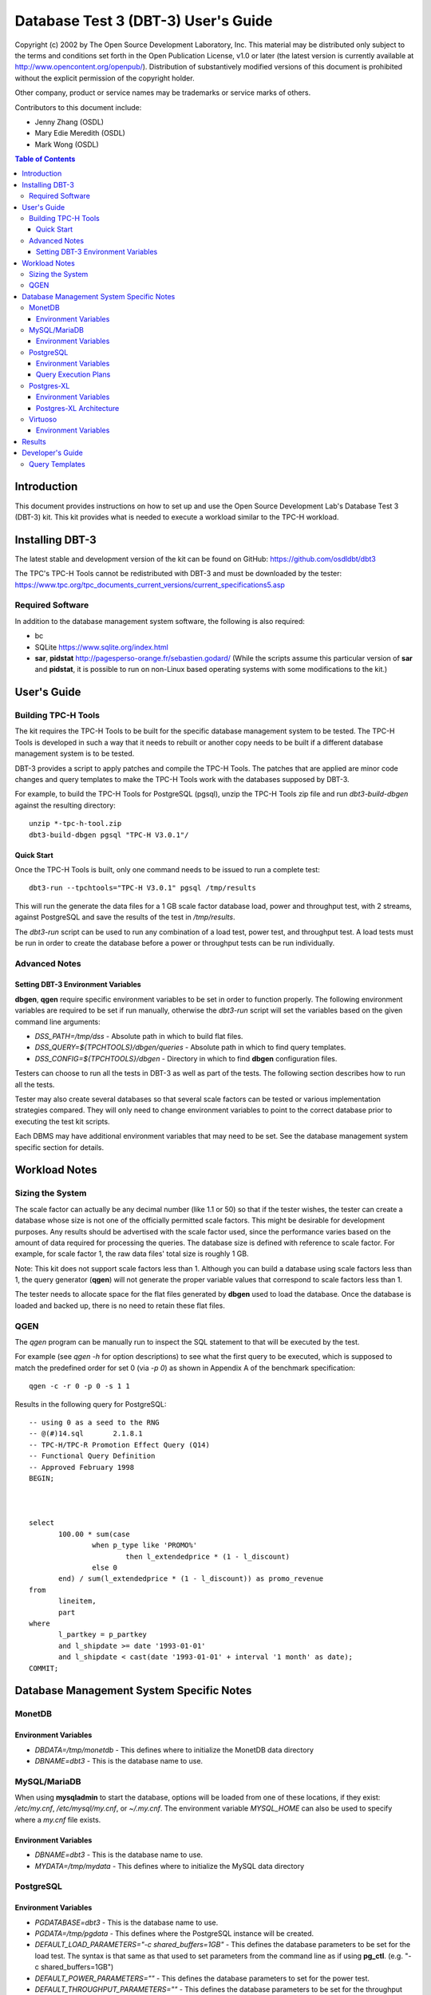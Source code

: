 ====================================
Database Test 3 (DBT-3) User's Guide
====================================

.. image:: osdl-logo.png
   :width: 600
   :alt: OSDL Logo

Copyright (c) 2002 by The Open Source Development Laboratory, Inc. This
material may be distributed only subject to the terms and conditions set forth
in the Open Publication License, v1.0 or later (the latest version is currently
available at http://www.opencontent.org/openpub/). Distribution of
substantively modified versions of this document is prohibited without the
explicit permission of the copyright holder.

Other company, product or service names may be trademarks or service marks of
others.

Contributors to this document include:

* Jenny Zhang (OSDL)
* Mary Edie Meredith (OSDL)
* Mark Wong (OSDL)

.. contents:: Table of Contents

------------
Introduction
------------

This document provides instructions on how to set up and use the Open Source
Development Lab's Database Test 3 (DBT-3) kit.  This kit provides what is
needed to execute a workload similar to the TPC-H workload.

----------------
Installing DBT-3
----------------

The latest stable and development version of the kit can be found on GitHub:
https://github.com/osdldbt/dbt3

The TPC's TPC-H Tools cannot be redistributed with DBT-3 and must be downloaded
by the tester:
https://www.tpc.org/tpc_documents_current_versions/current_specifications5.asp

Required Software
=================

In addition to the database management system software, the following is also
required:

* bc
* SQLite https://www.sqlite.org/index.html
* **sar**, **pidstat** http://pagesperso-orange.fr/sebastien.godard/ (While the
  scripts assume this particular version of **sar** and **pidstat**, it is
  possible to run on non-Linux based operating systems with some modifications
  to the kit.)

------------
User's Guide
------------

Building TPC-H Tools
====================

The kit requires the TPC-H Tools to be built for the specific database
management system to be tested.  The TPC-H Tools is developed in such a way
that it needs to rebuilt or another copy needs to be built if a different
database management system is to be tested.

DBT-3 provides a script to apply patches and compile the TPC-H Tools.  The
patches that are applied are minor code changes and query templates to make the
TPC-H Tools work with the databases supposed by DBT-3.

For example, to build the TPC-H Tools for PostgreSQL (pgsql), unzip the TPC-H
Tools zip file and run `dbt3-build-dbgen` against the resulting directory::

    unzip *-tpc-h-tool.zip
    dbt3-build-dbgen pgsql "TPC-H V3.0.1"/

Quick Start
-----------

Once the TPC-H Tools is built, only one command needs to be issued to run a
complete test::

    dbt3-run --tpchtools="TPC-H V3.0.1" pgsql /tmp/results

This will run the generate the data files for a 1 GB scale factor database
load, power and throughput test, with 2 streams, against PostgreSQL and save
the results of the test in `/tmp/results`.

The *dbt3-run* script can be used to run any combination of a load test, power
test, and throughput test.  A load tests must be run in order to create the
database before a power or throughput tests can be run individually.

Advanced Notes
==============

Setting DBT-3 Environment Variables
-----------------------------------

**dbgen**, **qgen** require specific environment variables to be set in order
to function properly.  The following environment variables are required to be
set if run manually, otherwise the *dbt3-run* script will set the variables
based on the given command line arguments:

* `DSS_PATH=/tmp/dss` - Absolute path in which to build flat files.
* `DSS_QUERY=${TPCHTOOLS}/dbgen/queries` - Absolute path in which to find query
  templates.
* `DSS_CONFIG=${TPCHTOOLS}/dbgen` - Directory in which to find **dbgen**
  configuration files.

Testers can choose to run all the tests in DBT-3 as well as part of the tests.
The following section describes how to run all the tests.

Tester may also create several databases so that several scale factors can be
tested or various implementation strategies compared.  They will only need to
change environment variables to point to the correct database prior to
executing the test kit scripts.

Each DBMS may have additional environment variables that may need to be set.
See the database management system specific section for details.

--------------
Workload Notes
--------------

Sizing the System
=================

The scale factor can actually be any decimal number (like 1.1 or 50) so that
if the tester wishes, the tester can create a database whose size is not one
of the officially permitted scale factors.  This might be desirable for
development purposes.  Any results should be advertised with the scale factor
used, since the performance varies based on the amount of data required for
processing the queries.  The database size is defined with reference to scale
factor.  For example, for scale factor 1, the raw data files' total size is
roughly 1 GB.

Note:  This kit does not support scale factors less than 1.  Although you can
build a database using scale factors less than 1, the query generator
(**qgen**) will not generate the proper variable values that correspond to
scale factors less than 1.

The tester needs to allocate space for the flat files generated by **dbgen**
used to load the database.  Once the database is loaded and backed up, there is
no need to retain these flat files.

QGEN
====

The `qgen` program can be manually run to inspect the SQL statement to that
will be executed by the test.

For example (see `qgen -h` for option descriptions) to see what the first query
to be executed, which is supposed to match the predefined order for set 0 (via
`-p 0`) as shown in Appendix A of the benchmark specification::

    qgen -c -r 0 -p 0 -s 1 1

Results in the following query for PostgreSQL::

    -- using 0 as a seed to the RNG
    -- @(#)14.sql	2.1.8.1
    -- TPC-H/TPC-R Promotion Effect Query (Q14)
    -- Functional Query Definition
    -- Approved February 1998
    BEGIN;
 
 
 
    select
 	   100.00 * sum(case
 		   when p_type like 'PROMO%'
 			   then l_extendedprice * (1 - l_discount)
 		   else 0
 	   end) / sum(l_extendedprice * (1 - l_discount)) as promo_revenue
    from
 	   lineitem,
 	   part
    where
 	   l_partkey = p_partkey
 	   and l_shipdate >= date '1993-01-01'
 	   and l_shipdate < cast(date '1993-01-01' + interval '1 month' as date);
    COMMIT;

-----------------------------------------
Database Management System Specific Notes
-----------------------------------------

MonetDB
=======

Environment Variables
---------------------

* `DBDATA=/tmp/monetdb` - This defines where to initialize the MonetDB data
  directory
* `DBNAME=dbt3` - This is the database name to use.

MySQL/MariaDB
=============

When using **mysqladmin** to start the database, options will be loaded from one
of these locations, if they exist: `/etc/my.cnf`, `/etc/mysql/my.cnf`, or
`~/.my.cnf`.  The environment variable `MYSQL_HOME` can also be used to
specify where a *my.cnf* file exists.

Environment Variables
---------------------

* `DBNAME=dbt3` - This is the database name to use.
* `MYDATA=/tmp/mydata` - This defines where to initialize the MySQL data
  directory

PostgreSQL
==========

Environment Variables
---------------------

* `PGDATABASE=dbt3` - This is the database name to use.
* `PGDATA=/tmp/pgdata` - This defines where the PostgreSQL instance will be
  created.
* `DEFAULT_LOAD_PARAMETERS="-c shared_buffers=1GB"` - This defines the
  database parameters to be set for the load test.  The syntax is that same as
  that used to set parameters from the command line as if using **pg_ctl**.
  (e.g. "-c shared_buffers=1GB")
* `DEFAULT_POWER_PARAMETERS=""` - This defines the database parameters to set
  for the power test.
* `DEFAULT_THROUGHPUT_PARAMETERS=""` - This defines the database parameters
  to be set for the throughput test.

Query Execution Plans
---------------------

There is an additional `--explain` flag that can be used for testing PostgreSQL
with the *dbt3-* script that will execute the queries in the power and
throughput tests using `EXPLAIN (ANALYZE, BUFFERS)` thus returning actual
execution plans instead of the query results.

If the `--explain` flag is used, an additional plan disaster report will be
generating showing which queries grossly misestimated the number of rows
returned at each node of the plan.

Postgres-XL
===========

Environment Variables
---------------------

In addition to the PostgreSQL environment variables, Postgres-XL requires the
following:

* `GTMHOST="pgxl"` - Hostname for the GTM master and Coordinator node.
* `HOSTNAMES="pgxl1 pgxl2"` - A space-delimited list of hostnames for the
  Datanodes.export GTMDATA="$PGDATA/gtm"
* `COORDINATORDATA="$PGDATA/coordinator"` - Data directory for the Coordinator.
* `GTMPROXYDATA="$PGDATA/gtm_proxy."` - Data directory prefix for the GTM
  proxy.  The node number will be automatically appended to the end.
* `DATANODEDATA="$PGDATA/datanode."` - Data directory prefix for the Datanode.
   The node number will be automatically appended to the end.
* `DNPN=2` - Number of datanodes to create per system node.
* `DNBP=15432` - Starting listener port number for datanodes.
* `DNBPP=25432` - Starting listener port number for datanode pooler.

Postgres-XL Architecture
------------------------

See additional notes for the base PostgreSQL version for items that also apply
to Postgres-XL.

A Postgres-XL cluster can be built in many different ways.  The scripts in this
kit builds them only in one specific configuration::

                       +-------------+
                       | GTM Master  |
                       | Coordinator |
                       +-------------+
                      /       |       \
                     /        |        \
                    /         |         \
                   /          |          \
    +-------------+    +-------------+    ...
    |  GTM Proxy  |    |  GTM Proxy  |
    |  Datanode   |----|  Datanode   |----
    +-------------+    +-------------+

Virtuoso
========

In order to keep the scripts simple, the installation of this software needs to
be the same as the user that will be executing the test kit.  The reason for
this is because the database location is tied to the parameters set when
running the Virtuoso configure script.

Environment Variables
---------------------

* `VADDIR=/usr/local/virtuoso-opensource/var/lib/virtuoso/db` - Location of
  *virtuoso.ini* file.

-------
Results
-------

The results directory created from running tests with the *dbt3-run* script
will contain the calculated metrics of the test.

The primary metrics will be in the `score.txt` file::

           Composite Score:     3746.61
    Load Test Time (hours):        1.87
          Power Test Score:     3634.28
     Throughput Test Score:     3862.43

More detailed query results will be in the `summary.rst` file::

    Power Test
    ----------

    * Seed: 517231038

    +--------------------+------------------------+------------------------+------------------------+
    | Duration (seconds) |    Query Start Time    |     RF1 Start Time     |     RF2 Start Time     |
    |                    +------------------------+------------------------+------------------------+
    |                    |     Query End Time     |      RF1 End Time      |      RF2 End Time      |
    +====================+========================+========================+========================+
    |              18.16 | 2023-05-17 23:10:43.47 | 2023-05-17 23:10:38.87 | 2023-05-17 23:10:56.98 |
    |                    +------------------------+------------------------+------------------------+
    |                    | 2023-05-17 23:10:56.98 | 2023-05-17 23:10:43.46 | 2023-05-17 23:10:57.02 |
    +--------------------+------------------------+------------------------+------------------------+

    =======  =========================
     Query    Response Time (seconds)
    =======  =========================
          1                       2.20
          2                       0.34
          3                       0.51
          4                       0.17
          5                       0.54
          6                       0.36
          7                       0.61
          8                       0.23
          9                       1.33
         10                       0.67
         11                       0.16
         12                       0.62
         13                       1.61
         14                       0.38
         15                       0.72
         16                       0.31
         17                       0.02
         18                       1.93
         19                       0.03
         20                       0.13
         21                       0.33
         22                       0.08
        RF1                       4.58
        RF2                       0.04
    =======  =========================

    Throughput Test
    ---------------

    Stream execution summary:

    +-----------+-----------+------------------------+------------------------+------------------------+
    |  Stream   | Duration  |    Query Start Time    |     RF1 Start Time     |     RF2 Start Time     |
    +-----------+ (seconds) +------------------------+------------------------+------------------------+
    |   Seed    |           |     Query End Time     |      RF1 End Time      |      RF2 End Time      |
    +===========+===========+========================+========================+========================+
    |         1 |     14.38 | 2023-05-17 23:10:57.60 | 2023-05-17 23:10:57.06 | 2023-05-17 23:11:01.42 |
    +-----------+           +------------------------+------------------------+------------------------+
    | 517231039 |           | 2023-05-17 23:11:11.97 | 2023-05-17 23:11:01.41 | 2023-05-17 23:11:01.46 |
    +-----------+-----------+------------------------+------------------------+------------------------+
    |         2 |     14.47 | 2023-05-17 23:10:57.59 | 2023-05-17 23:11:01.47 | 2023-05-17 23:11:05.74 |
    +-----------+           +------------------------+------------------------+------------------------+
    | 517231040 |           | 2023-05-17 23:11:12.05 | 2023-05-17 23:11:05.73 | 2023-05-17 23:11:05.78 |
    +-----------+-----------+------------------------+------------------------+------------------------+

    Query execution duration (seconds):

    ========  ========  ========  ========  ========  ========  ========  ========
     Stream      Q1        Q2        Q3        Q4        Q5        Q6        Q7
    ========  ========  ========  ========  ========  ========  ========  ========
           1      2.19      0.31      0.53      0.17      0.65      0.36      0.66
           2      2.16      0.49      0.51      0.17      0.57      0.36      0.62
         Min      2.16      0.49      0.51      0.17      0.57      0.36      0.62
         Max      2.16      0.49      0.51      0.17      0.57      0.36      0.62
         Avg      1.08      0.24      0.26      0.09      0.28      0.18      0.31
    ========  ========  ========  ========  ========  ========  ========  ========

    ========  ========  ========  ========  ========  ========  ========  ========
     Stream      Q8        Q9        Q10       Q11       Q12       Q13       Q14
    ========  ========  ========  ========  ========  ========  ========  ========
           1      0.24      1.30      0.64      0.22      0.63      2.28      0.37
           2      0.24      1.39      0.65      0.17      0.62      2.30      0.39
         Min      0.24      1.39      0.65      0.17      0.62      2.30      0.39
         Max      0.24      1.39      0.65      0.17      0.62      2.30      0.39
         Avg      0.12      0.69      0.32      0.08      0.31      1.15      0.20
    ========  ========  ========  ========  ========  ========  ========  ========

    ========  ========  ========  ========  ========  ========  ========  ========
     Stream      Q15       Q16       Q17       Q18       Q19       Q20       Q21
    ========  ========  ========  ========  ========  ========  ========  ========
           1      0.76      0.31      0.02      1.95      0.03      0.14      0.32
           2      0.75      0.31      0.02      1.96      0.03      0.14      0.33
         Min      0.75      0.31      0.02      1.96      0.03      0.14      0.33
         Max      0.75      0.31      0.02      1.96      0.03      0.14      0.33
         Avg      0.38      0.16      0.01      0.98      0.02      0.07      0.17
    ========  ========  ========  ========  ========  ========  ========  ========

    ========  ========  ========  ========
     Stream      Q22       RF1       RF2
    ========  ========  ========  ========
           1      0.08      4.35      0.04
           2      0.08      4.26      0.04
         Min      0.08      4.26      0.04
         Max      0.08      4.35      0.04
         Avg      0.04      4.30      0.04
    ========  ========  ========  ========

A comprehensive HTML report can be generated with the **dbt3-report** script by
specifying the DBT-3 `results` directory::

    dbt3-report results

This report will have:

* charts for system statistics, if collected
* charts for database statistics, if collected
* chart of the power and throughput test query execution times

-----------------
Developer's Guide
-----------------

Query Templates
===============

The TPC-H Tools includes the official query syntax for the benchmarks in
`dbgen/queries`.  DBT-3's `dbt3-build-dbgen` script populates the TPC-H Tools
subdirectory with query templates for the databases it supports from DBT-3's
`queries` directory.

For example the PostgreSQL queries are in DBT-3 `queries/pgsql` and is copied
to TPC-H Tools' `dbgen/queries/pgsql` when `dbt3-build-dbgen` is executed.
